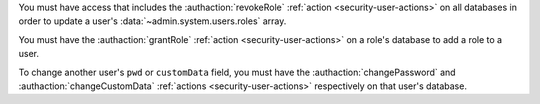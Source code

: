 You must have access that includes the :authaction:`revokeRole`
:ref:`action <security-user-actions>` on all databases in order to update a
user's :data:`~admin.system.users.roles` array.

You must have the :authaction:`grantRole` :ref:`action
<security-user-actions>` on a role's database to add a role to a user.

To change another user's ``pwd`` or ``customData`` field, you must have
the :authaction:`changePassword` and :authaction:`changeCustomData`
:ref:`actions <security-user-actions>` respectively on that user's database.
